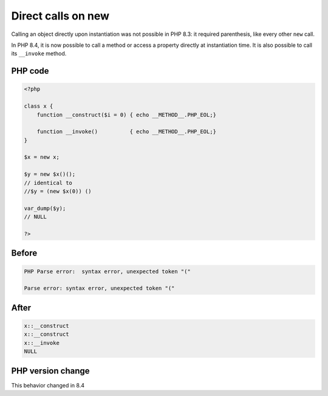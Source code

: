 .. _`direct-calls-on-new`:

Direct calls on new
===================
.. meta::
	:description:
		Direct calls on new: Calling an object directly upon instantiation was not possible in PHP 8.
	:twitter:card: summary_large_image
	:twitter:site: @exakat
	:twitter:title: Direct calls on new
	:twitter:description: Direct calls on new: Calling an object directly upon instantiation was not possible in PHP 8
	:twitter:creator: @exakat
	:twitter:image:src: https://php-changed-behaviors.readthedocs.io/en/latest/_static/logo.png
	:og:image: https://php-changed-behaviors.readthedocs.io/en/latest/_static/logo.png
	:og:title: Direct calls on new
	:og:type: article
	:og:description: Calling an object directly upon instantiation was not possible in PHP 8
	:og:url: https://php-tips.readthedocs.io/en/latest/tips/new_then_invoke.html
	:og:locale: en

Calling an object directly upon instantiation was not possible in PHP 8.3: it required parenthesis, like every other ``new`` call.



In PHP 8.4, it is now possible to call a method or access a property directly at instantiation time. It is also possible to call its ``__invoke`` method.

PHP code
________
.. code-block:: php

   <?php
   
   class x {
       function __construct($i = 0) { echo __METHOD__.PHP_EOL;}
       
       function __invoke()          { echo __METHOD__.PHP_EOL;}
   }
   
   $x = new x;
   
   $y = new $x()();
   // identical to 
   //$y = (new $x(0)) ()
   
   var_dump($y);
   // NULL 
   
   ?>

Before
______
.. code-block:: output

   PHP Parse error:  syntax error, unexpected token "(" 
   
   Parse error: syntax error, unexpected token "(" 
   

After
______
.. code-block:: output

   x::__construct
   x::__construct
   x::__invoke
   NULL
   


PHP version change
__________________
This behavior changed in 8.4



